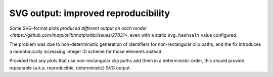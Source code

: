 SVG output: improved reproducibility
~~~~~~~~~~~~~~~~~~~~~~~~~~~~~~~~~~~~

Some SVG-format plots `produced different output on each render <https://github.com/matplotlib/matplotlib/issues/27831>`, even with a static ``svg.hashsalt`` value configured.

The problem was due to non-deterministic generation of identifiers for non-rectangular clip paths, and the fix introduces a monotonically increasing integer ID scheme for those elements instead.

Provided that any plots that use non-rectangular clip paths add them in a deterministic order, this should provide repeatable (a.k.a. reproducible, deterministic) SVG output.
